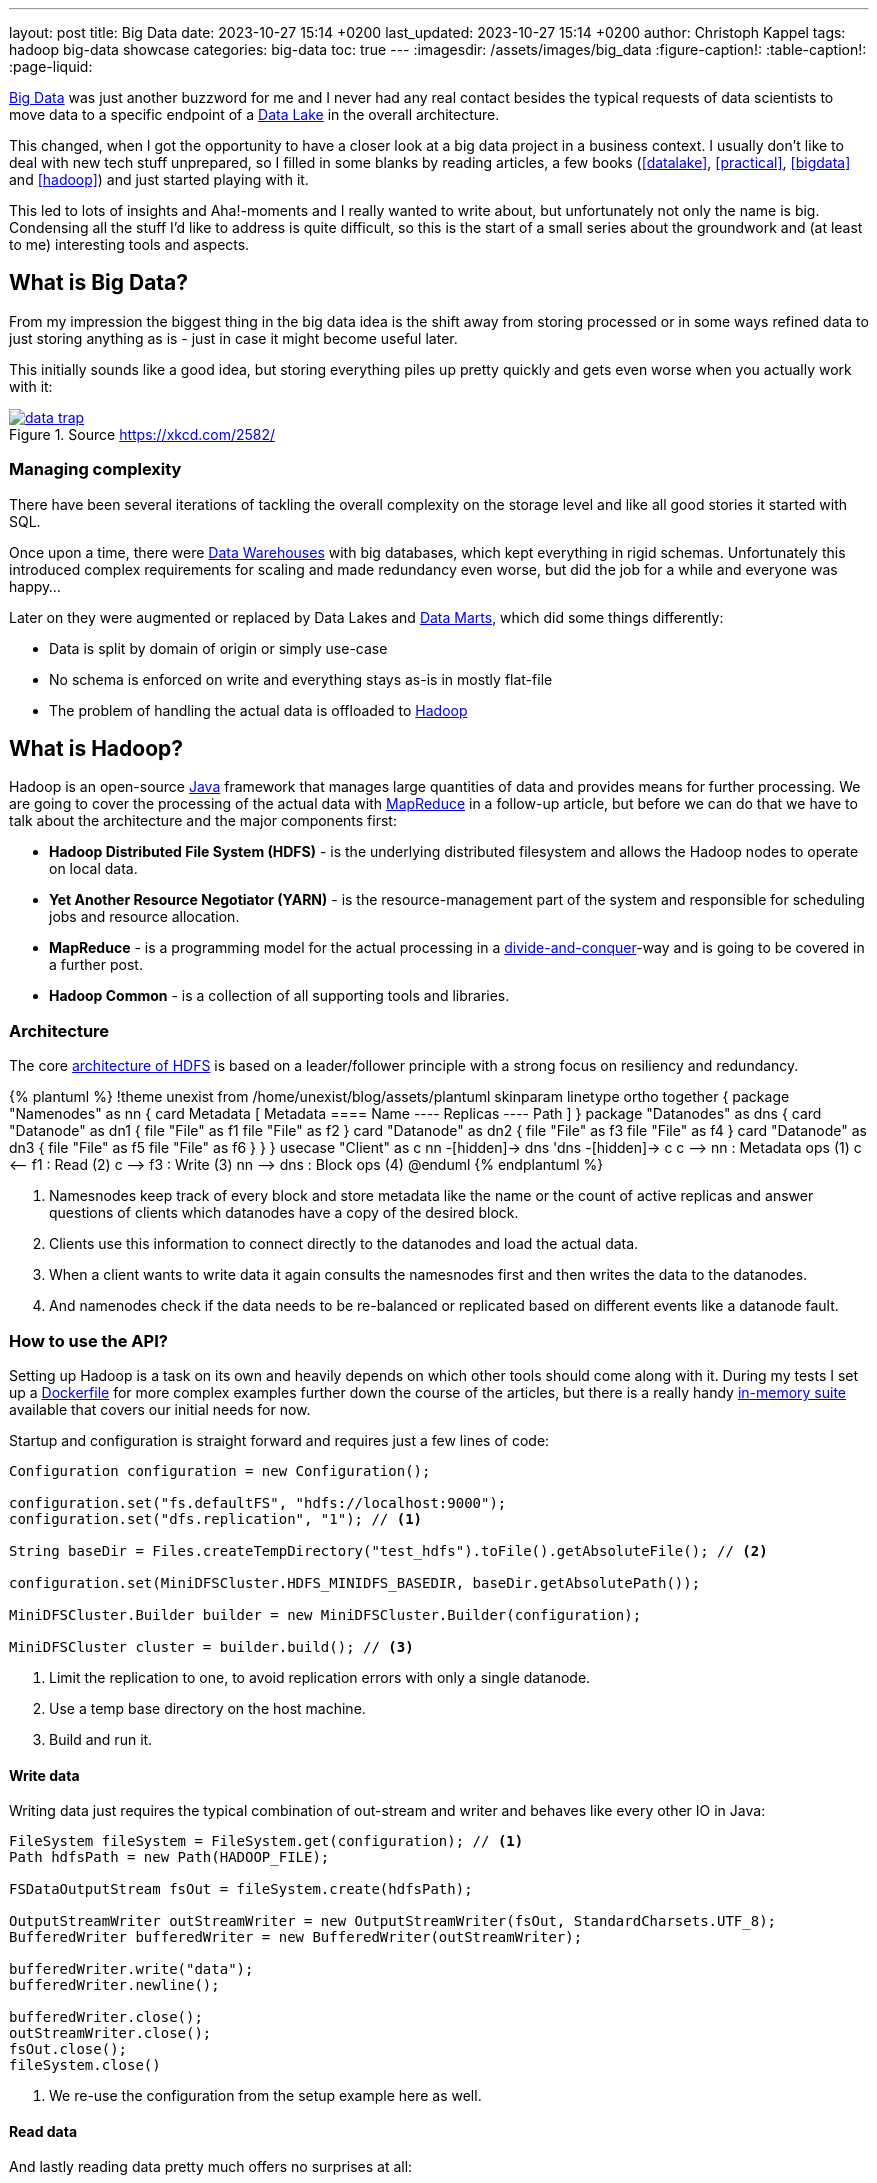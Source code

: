 ---
layout: post
title: Big Data
date: 2023-10-27 15:14 +0200
last_updated: 2023-10-27 15:14 +0200
author: Christoph Kappel
tags: hadoop big-data showcase
categories: big-data
toc: true
---
ifdef::asciidoctorconfigdir[]
:imagesdir: {asciidoctorconfigdir}/../assets/images/big_data
endif::[]
ifndef::asciidoctorconfigdir[]
:imagesdir: /assets/images/big_data
endif::[]
:figure-caption!:
:table-caption!:
:page-liquid:

:1: https://hadoop.apache.org/docs/r1.2.1/hdfs_design.html
:2: https://avro.apache.org/
:3: https://en.wikipedia.org/wiki/Big_data
:4: https://en.wikipedia.org/wiki/Commercial_off-the-shelf
:5: https://aws.amazon.com/compare/the-difference-between-a-data-warehouse-data-lake-and-data-mart/
:6: https://aws.amazon.com/compare/the-difference-between-a-data-warehouse-data-lake-and-data-mart/
:7: https://aws.amazon.com/compare/the-difference-between-a-data-warehouse-data-lake-and-data-mart/
:8: https://en.wikipedia.org/wiki/Divide-and-conquer_algorithm
:9: https://github.com/unexist/showcase-hadoop-cdc-quarkus/blob/master/podman/hadoop_hive_spark/Dockerfile
:10: https://en.wikipedia.org/wiki/Free_and_open-source_software
:11: https://hadoop.apache.org/
:12: https://hadoop.apache.org/docs/stable/hadoop-project-dist/hadoop-common/CLIMiniCluster.html
:13: https://www.java.com/en/
:14: https://hadoop.apache.org/docs/current/hadoop-mapreduce-client/hadoop-mapreduce-client-core/MapReduceTutorial.html
:15: https://parquet.apache.org/
:16: https://github.com/unexist/showcase-hadoop-cdc-quarkus

{3}[Big Data] was just another buzzword for me and I never had any real contact besides the typical
requests of data scientists to move data to a specific endpoint of a {5}[Data Lake] in the
overall architecture.

This changed, when I got the opportunity to have a closer look at a big data project in a business
context.
I usually don't like to deal with new tech stuff unprepared, so I filled in some blanks by reading
articles, a few books (<<datalake>>, <<practical>>, <<bigdata>> and <<hadoop>>) and just started
playing with it.

This led to lots of insights and Aha!-moments and I really wanted to write about, but unfortunately
not only the name is big.
Condensing all the stuff I'd like to address is quite difficult, so this is the start of a small
series about the groundwork and (at least to me) interesting tools and aspects.

== What is Big Data?

From my impression the biggest thing in the big data idea is the shift away from storing processed
or in some ways refined data to just storing anything as is - just in case it might become useful
later.

This initially sounds like a good idea, but storing everything piles up pretty quickly and gets
even worse when you actually work with it:

[link=https://xkcd.com/2582/]
.Source <https://xkcd.com/2582/>
image::data_trap.png[]

=== Managing complexity

There have been several iterations of tackling the overall complexity on the storage level and like
all good stories it started with SQL.

Once upon a time, there were {7}[Data Warehouses] with big databases, which kept everything in rigid
schemas.
Unfortunately this introduced complex requirements for scaling and made redundancy even worse, but
did the job for a while and everyone was happy...

Later on they were augmented or replaced by Data Lakes and {6}[Data Marts], which did some
things differently:

- Data is split by domain of origin or simply use-case
- No schema is enforced on write and everything stays as-is in mostly flat-file
- The problem of handling the actual data is offloaded to {11}[Hadoop]

== What is Hadoop?

Hadoop is an open-source {13}[Java] framework that manages large quantities of data and provides
means for further processing.
We are going to cover the processing of the actual data with {14}[MapReduce] in a follow-up
article, but before we can do that we have to talk about the architecture and the major
components first:

- *Hadoop Distributed File System (HDFS)* - is the underlying distributed filesystem and allows
the Hadoop nodes to operate on local data.
- *Yet Another Resource Negotiator (YARN)* - is the resource-management part of the system and
responsible for scheduling jobs and resource allocation.
- *MapReduce* - is a programming model for the actual processing in a {8}[divide-and-conquer]-way
and is going to be covered in a further post.
- *Hadoop Common* - is a collection of all supporting tools and libraries.

=== Architecture

The core {1}[architecture of HDFS] is based on a leader/follower principle with a strong focus on
resiliency and redundancy.

++++
{% plantuml %}
!theme unexist from /home/unexist/blog/assets/plantuml
skinparam linetype ortho

together {
  package "Namenodes" as nn {
    card Metadata [
    Metadata
    ====
    Name
    ----
    Replicas
    ----
    Path
    ]
  }

  package "Datanodes" as dns {
    card "Datanode" as dn1 {
      file "File" as f1
      file "File" as f2
    }

    card "Datanode" as dn2 {
      file "File" as f3
      file "File" as f4
    }

    card "Datanode" as dn3 {
      file "File" as f5
      file "File" as f6
    }
  }
}

usecase "Client" as c

nn -[hidden]-> dns
'dns -[hidden]-> c

c --> nn : Metadata ops (1)
c <-- f1 : Read (2)
c --> f3 : Write (3)

nn --> dns : Block ops (4)

@enduml
{% endplantuml %}
++++

<1> Namesnodes keep track of every block and store metadata like the name or the count of active
replicas and answer questions of clients which datanodes have a copy of the desired block.
<2> Clients use this information to connect directly to the datanodes and load the actual data.
<3> When a client wants to write data it again consults the namesnodes first and then writes the data
to the datanodes.
<4> And namenodes check if the data needs to be re-balanced or replicated based on different events
like a datanode fault.

=== How to use the API?

Setting up Hadoop is a task on its own and heavily depends on which other tools should come along with it.
During my tests I set up a {9}[Dockerfile] for more complex examples further down the course of the articles,
but there is a really handy {12}[in-memory suite] available that covers our initial needs for now.

Startup and configuration is straight forward and requires just a few lines of code:

[source,java]
----
Configuration configuration = new Configuration();

configuration.set("fs.defaultFS", "hdfs://localhost:9000");
configuration.set("dfs.replication", "1"); // <1>

String baseDir = Files.createTempDirectory("test_hdfs").toFile().getAbsoluteFile(); // <2>

configuration.set(MiniDFSCluster.HDFS_MINIDFS_BASEDIR, baseDir.getAbsolutePath());

MiniDFSCluster.Builder builder = new MiniDFSCluster.Builder(configuration);

MiniDFSCluster cluster = builder.build(); // <3>
----
<1> Limit the replication to one, to avoid replication errors with only a single datanode.
<2> Use a temp base directory on the host machine.
<3> Build and run it.

==== Write data

Writing data just requires the typical combination of out-stream and writer and behaves like every
other IO in Java:

[source,java]
----
FileSystem fileSystem = FileSystem.get(configuration); // <1>
Path hdfsPath = new Path(HADOOP_FILE);

FSDataOutputStream fsOut = fileSystem.create(hdfsPath);

OutputStreamWriter outStreamWriter = new OutputStreamWriter(fsOut, StandardCharsets.UTF_8);
BufferedWriter bufferedWriter = new BufferedWriter(outStreamWriter);

bufferedWriter.write("data");
bufferedWriter.newline();

bufferedWriter.close();
outStreamWriter.close();
fsOut.close();
fileSystem.close()
----
<1> We re-use the configuration from the setup example here as well.

==== Read data

And lastly reading data pretty much offers no surprises at all:

[source,java]
----
FileSystem fileSystem = FileSystem.get(configuration);

Path hdfsPath = new Path(HADOOP_FILE);

FSDataInputStream inputStream = fileSystem.open(hdfsPath);

BufferedReader bufferedReader = new BufferedReader(
    new InputStreamReader(inputStream, StandardCharsets.UTF_8));

String line = null;
while (null != (line = bufferedReader.readLine())) {
    LOGGER.debug("Read line: %s", line);
}

inputStream.close();
fileSystem.close();
----

=== In action

Hadoop comes with different web interfaces, basically one for every moving part like the namenodes
or the datanodes.
From there we can access a  file browser, which allows to actually see the content of our running instance.

In the default configuration the mini-cluster is started on a random port, which probably can be
configured somehow, but printing it on startup is a way easier solution:

[source,java]
----
LOGGER.info(String.format("\n---\nCluster is ready\n URL = %s\nPath = %s\n---\n",
    cluster.getHttpUri(0), cluster.getDataDirectory()));

---
Cluster is ready
 URL = http://localhost:62280
Path = /var/folders/fb/k_q6yq7s0qvf0q_z971rdsjh0000gq/T/test_hdfs10722280644286762801/data
---
----

That figured out we can see the file listing inside of our browser:

.Source Hadoop webinterface
image::list1.png[]

The interesting parts here are the replication and the block size.
We've configured the actual replication level, so there is no surprise here, but the internal block size is quite a
catch.
Hadoop uses a default block size of *128 MB* for every file and is geared towards *bigger* and *fewer* files in total.

This is especially relevant for namenodes, because they have to keep the blocks in active memory and this makes a
failover to a secondary namenodes more difficult, but this is something for another day.

The web interfaces also happily provides more information about the used block and also serves the head or the tail of
the file.
The example in the {16}[showcase] stores JSON data in a file and this can be seen in the file contents:

.Source Hadoop webinterface
image::file1.png[]

Since we know the block pool ID and the temp path of our cluster we can have a glance how this is stored under the
hood:

[source,shell]
----
BP-306144324-10.21.1.65-1698325314327 $ ls -R
current/  tmp/  scanner.cursor

./current:
finalized/  rbw/  VERSION

./current/finalized:
subdir0/

./current/finalized/subdir0:
subdir0/

./current/finalized/subdir0/subdir0:
blk_1073741825  blk_1073741825_1002.meta #<1>

./current/rbw:

./tmp:

$ cat blk_1073741825
{"title":"string","description":"string","done":false,"dueDate":{"start":"2021-05-07","due":"2021-05-07"},"id":0} # <2>

$ xxd blk_1073741825_1002.meta
00000000: 0001 0200 0002 0011 5d21 d1              ........]!. # <3>
----
<1> The interesting files here are some level down the directory hierarchy of our warehouse.
<2> Hadoop and friends support four major formats: Plain text files, binary sequence files, {2}[Avro] data files and
{15}[Parquet]
<3> Next to the data file is a meta file, which contains a file header with version and a series of checksums for the
sections of the block.

== Conclusion

Hadoop offers a great variety of use-cases for companies starting from research to storing production data and
satisfies the analytical needs of modern applications.

There are many benefits, but just to name a few:

- *Scalability* - the architecture and computing model allow to quickly add new nodes, so the
capacity can be increased easily.
- *Low cost* - the software itself is {10}[FOSS], is supported by a rich set of tools and runs on
{4}[COTS]-hardware.
- *Flexibility* - there is no preprocessing of data required, so if a new use-case is discovered
existing data can also be utilized.
- *Resilience* - data is replicated across multiple nodes and jobs can be re-scheduled on faults.

All examples can be found here:

<https://github.com/unexist/showcase-hadoop-cdc-quarkus/>

[bibliography]
== References

* [[[datalake]]] Alex Gorelik, The Enterprise Big Data Lake: Delivering the Promise of Big Data and Data Science, O'Reilly 2019
* [[[practical]]] Saurabh Gupta, Practical Enterprise Data Lake Insights: Handle Data-Driven Challenges in an Enterprise Big Data Lake, Apress 2018
* [[[bigdata]]] Nathan Marz, Big Data, Manning 2019
* [[[hadoop]]] Tom White, Hadoop: The Definitive Guide, O'Reilly 2009